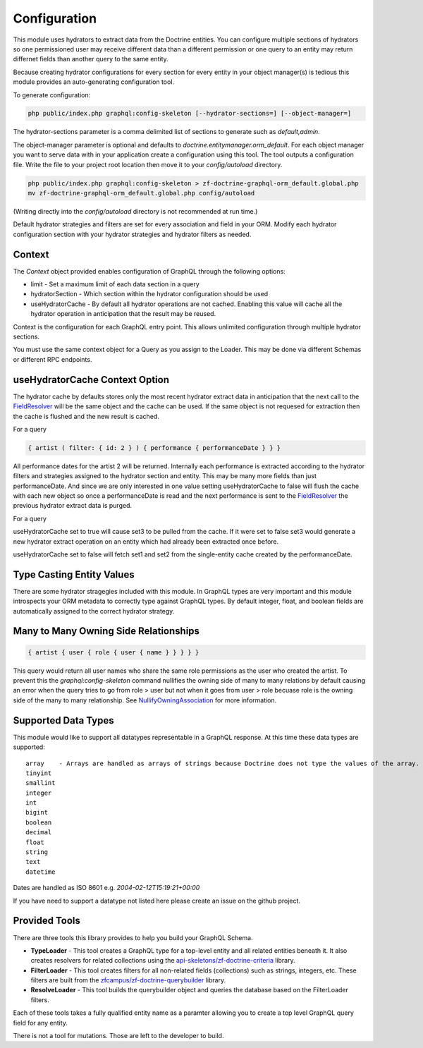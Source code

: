 Configuration
=============

This module uses hydrators to extract data from the Doctrine entities.  You can configure multiple
sections of hydrators so one permissioned user may receive different data than a different permission
or one query to an entity may return differnet fields than another query to the same entity.

Because creating hydrator configurations for every section for every entity in your object manager(s) is tedious
this module provides an auto-generating configuration tool.

To generate configuration:

.. code-block:: bash

    php public/index.php graphql:config-skeleton [--hydrator-sections=] [--object-manager=]


The hydrator-sections parameter is a comma delimited list of sections to generate such as `default,admin`.

The object-manager parameter is optional and defaults to `doctrine.entitymanager.orm_default`.
For each object manager you want to serve data with in your application create a configuration using this
tool.  The tool outputs a configuration file.  Write the file to your project root location then move
it to your `config/autoload` directory.

.. code-block:: bash

    php public/index.php graphql:config-skeleton > zf-doctrine-graphql-orm_default.global.php
    mv zf-doctrine-graphql-orm_default.global.php config/autoload


(Writing directly into the `config/autoload` directory is not recommended at run time.)

Default hydrator strategies and filters are set for every association and field in your ORM.
Modify each hydrator configuration section with your hydrator strategies and hydrator filters as needed.


Context
-------

The `Context` object provided enables configuration of GraphQL through the following options:

* limit - Set a maximum limit of each data section in a query
* hydratorSection - Which section within the hydrator configuration should be used
* useHydratorCache - By default all hydrator operations are not cached.  Enabling this value will cache all the hydrator operation in anticipation that the result may be reused.

Context is the configuration for each GraphQL entry point.  This allows unlimited configuration through
multiple hydrator sections.

You must use the same context object for a Query as you assign to the Loader.  This may be done via
different Schemas or different RPC endpoints.


useHydratorCache Context Option
-------------------------------

The hydrator cache by defaults stores only the most recent hydrator extract data in anticipation that the next
call to the
`FieldResolver <https://github.com/API-Skeletons/zf-doctrine-graphql/blob/master/src/Field/FieldResolver.php>`_
will be the same object and the cache can be used.  If the same object is not requesed
for extraction then the cache is flushed and the new result is cached.

For a query

.. code-block:: js

    { artist ( filter: { id: 2 } ) { performance { performanceDate } } }


All performance dates for the artist 2 will be returned.  Internally each performance is extracted according to the
hydrator filters and strategies assigned to the hydrator section and entity.  This may be many more fields than just
performanceDate.  And since we are only interested in one value setting useHydratorCache to false will flush the cache
with each new object so once a performanceDate is read and the next performance is sent to the
`FieldResolver <https://github.com/API-Skeletons/zf-doctrine-graphql/blob/master/src/Field/FieldResolver.php>`_
the previous hydrator extract data is purged.

For a query

.. code-block:: js
    { performance ( filter: { id:1 } ) { performanceDate set1 set2 artist { name } set3 } }


useHydratorCache set to true will cause set3 to be pulled from the cache.  If it were set to false set3 would generate
a new hydrator extract operation on an entity which had already been extracted once before.

useHydratorCache set to false will fetch set1 and set2 from the single-entity cache created by the performanceDate.


Type Casting Entity Values
--------------------------

There are some hydrator stragegies included with this module.  In GraphQL types are very
important and this module introspects your ORM metadata to correctly type against GraphQL
types.  By default integer, float, and boolean fields are automatically assigned to the
correct hydrator strategy.


Many to Many Owning Side Relationships
--------------------------------------

.. code-block:: js

    { artist { user { role { user { name } } } } }


This query would return all user names who share the same role permissions as the user who created the artist.
To prevent this the `graphql:config-skeleton` command nullifies the owning side of many to many relations by
default causing an error when the query tries to go from role > user but not when it goes from user > role
becuase role is the owning side of the many to many relationship.  See
`NullifyOwningAssociation <https://github.com/API-Skeletons/zf-doctrine-graphql/blob/master/src/Hydrator/Strategy/NullifyOwningAssociation.php>`_
for more information.


Supported Data Types
--------------------

This module would like to support all datatypes representable in a GraphQL response.  At this time these data types are
supported::

    array    - Arrays are handled as arrays of strings because Doctrine does not type the values of the array.
    tinyint
    smallint
    integer
    int
    bigint
    boolean
    decimal
    float
    string
    text
    datetime


Dates are handled as ISO 8601 e.g. `2004-02-12T15:19:21+00:00`

If you have need to support a datatype not listed here please create an issue on the github project.


Provided Tools
--------------

There are three tools this library provides to help you build your GraphQL Schema.

* **TypeLoader** - This tool creates a GraphQL type for a top-level entity and all related entities beneath it.  It also creates resolvers for related collections using the `api-skeletons/zf-doctrine-criteria <https://github.com/API-Skeletons/zf-doctrine-criteria>`_ library.
* **FilterLoader** - This tool creates filters for all non-related fields (collections) such as strings, integers, etc.  These filters are built from the `zfcampus/zf-doctrine-querybuilder <https://github.com/zfcampus/zf-doctrine-querybuilder>`_ library.
* **ResolveLoader** - This tool builds the querybuilder object and queries the database based on the FilterLoader filters.

Each of these tools takes a fully qualified entity name as a paramter allowing you to create a top level GraphQL query field for any entity.

There is not a tool for mutations.  Those are left to the developer to build.

